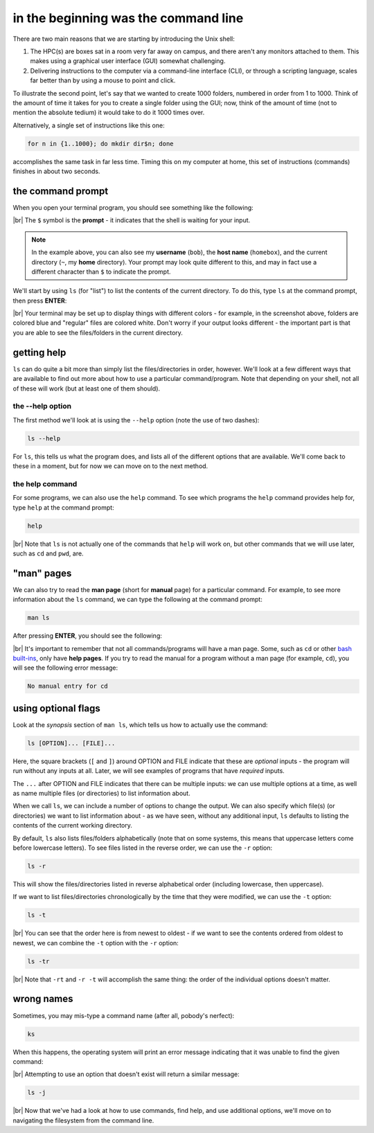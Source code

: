 in the beginning was the command line
======================================

There are two main reasons that we are starting by introducing the Unix shell:

#. The HPC(s) are boxes sat in a room very far away on campus, and there aren't any monitors attached to them. This
   makes using a graphical user interface (GUI) somewhat challenging.
#. Delivering instructions to the computer via a command-line interface (CLI), or through a scripting language, scales
   far better than by using a mouse to point and click.

To illustrate the second point, let's say that we wanted to create 1000 folders, numbered in order from 1 to 1000.
Think of the amount of time it takes for you to create a single folder using the GUI; now, think of the amount of time
(not to mention the absolute tedium) it would take to do it 1000 times over.

Alternatively, a single set of instructions like this one:

.. code-block:: bash

    for n in {1..1000}; do mkdir dir$n; done

accomplishes the same task in far less time. Timing this on my computer at home, this set of instructions (commands)
finishes in about two seconds.

the command prompt
-------------------

When you open your terminal program, you should see something like the following:

.. image:: img/bash_shell.png
    :width: 600
    :align: center
    :alt: the humble bash shell


|br| The ``$`` symbol is the **prompt** - it indicates that the shell is waiting for your input.

.. note::

    In the example above, you can also see my **username** (``bob``), the **host name** (``homebox``),
    and the current directory (``~``, my **home** directory). Your prompt may look quite different to this, and may
    in fact use a different character than ``$`` to indicate the prompt.

We'll start by using ``ls`` (for "list") to list the contents of the current directory. To do this, type ``ls`` at the
command prompt, then press **ENTER**:

.. image:: img/ls_output.png
    :width: 600
    :align: center
    :alt: the output of ls in the bash shell

|br| Your terminal may be set up to display things with different colors - for example, in the screenshot above, folders
are colored blue and "regular" files are colored white. Don't worry if your output looks different - the important part
is that you are able to see the files/folders in the current directory.


getting help
-------------

``ls`` can do quite a bit more than simply list the files/directories in order, however. We'll look at a few different
ways that are available to find out more about how to use a particular command/program. Note that depending on your
shell, not all of these will work (but at least one of them should).

the --help option
...................

The first method we'll look at is using the ``--help`` option (note the use of two dashes):

.. code-block:: bash

    ls --help

For ``ls``, this tells us what the program does, and lists all of the different options that are available. We'll come
back to these in a moment, but for now we can move on to the next method.

the help command
..................

For some programs, we can also use the ``help`` command. To see which programs the ``help`` command provides help for,
type ``help`` at the command prompt:

.. code-block:: bash

    help

.. image:: img/help_output.png
    :width: 600
    :align: center
    :alt: the output of the help command in the bash shell

|br| Note that ``ls`` is not actually one of the commands that ``help`` will work on, but other commands that we will
use later, such as ``cd`` and ``pwd``, are.


"man" pages
--------------

We can also try to read the **man page** (short for **manual** page) for a particular command. For example, to see
more information about the ``ls`` command, we can type the following at the command prompt:

.. code-block:: bash

    man ls

After pressing **ENTER**, you should see the following:

.. image:: img/man_ls.png
    :width: 600
    :align: center
    :alt: the man page for ls in the bash shell

|br| It's important to remember that not all commands/programs will have a man page. Some, such as ``cd`` or other
`bash built-ins <https://www.gnu.org/software/bash/manual/html_node/Bash-Builtins.html>`__, only have **help pages**. If
you try to read the manual for a program without a man page (for example, ``cd``), you will see the following error
message:

.. code-block:: text

    No manual entry for cd


using optional flags
---------------------

Look at the *synopsis* section of ``man ls``, which tells us how to actually use the command:

.. code-block:: text

    ls [OPTION]... [FILE]...

Here, the square brackets (``[`` and ``]``) around OPTION and FILE indicate that these are *optional* inputs - the
program will run without any inputs at all. Later, we will see examples of programs that have *required* inputs.

The ``...`` after OPTION and FILE indicates that there can be multiple inputs: we can use multiple options at a time,
as well as name multiple files (or directories) to list information about.

When we call ``ls``, we can include a number of options to change the output. We can also specify which file(s)
(or directories) we want to list information about - as we have seen, without any additional input, ``ls`` defaults
to listing the contents of the current working directory.

By default, ``ls`` also lists files/folders alphabetically (note that on some systems, this means that uppercase
letters come before lowercase letters). To see files listed in the reverse order, we can use the ``-r`` option:

.. code-block:: bash

    ls -r

This will show the files/directories listed in reverse alphabetical order (including lowercase, then uppercase).

If we want to list files/directories chronologically by the time that they were modified, we can use the ``-t`` option:

.. code-block:: bash

    ls -t

.. image:: img/ls_t_output.png
    :width: 600
    :align: center
    :alt: the output of ls -t in the bash shell

|br| You can see that the order here is from newest to oldest - if we want to see the contents ordered from oldest to
newest, we can combine the ``-t`` option with the ``-r`` option:

.. code-block:: bash

    ls -tr

.. image:: img/ls_tr_output.png
    :width: 600
    :align: center
    :alt: the output of ls -rt in the bash shell

|br| Note that ``-rt`` and ``-r -t`` will accomplish the same thing: the order of the individual options doesn't matter.

wrong names
------------

Sometimes, you may mis-type a command name (after all, pobody's nerfect):

.. code-block:: bash

    ks

When this happens, the operating system will print an error message indicating that it was unable to find the given
command:

.. image:: img/command_not_found.png
    :width: 600
    :align: center
    :alt: the command not found error in the bash shell

|br| Attempting to use an option that doesn't exist will return a similar message:

.. code-block:: bash

    ls -j

.. image:: img/invalid_option.png
    :width: 600
    :align: center
    :alt: the invalid option error in the bash shell

|br| Now that we've had a look at how to use commands, find help, and use additional options, we'll move on to
navigating the filesystem from the command line.
